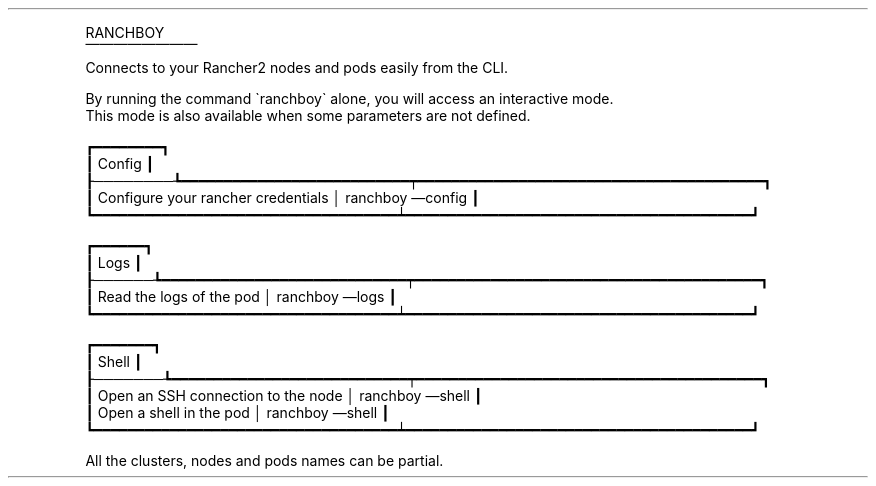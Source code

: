 .\" Automatically generated by Pandoc 2.13
.\"
.TH "" "" "" "" ""
.hy
.PP
RANCHBOY
.PD 0
.P
.PD
\[u23BA]\[u23BA]\[u23BA]\[u23BA]\[u23BA]\[u23BA]\[u23BA]\[u23BA]
.PD 0
.P
.PD
Connects to your Rancher2 nodes and pods easily from the CLI.
.PP
By running the command \[ga]ranchboy\[ga] alone, you will access an
interactive mode.
.PD 0
.P
.PD
This mode is also available when some parameters are not defined.
.PP
\[u250F]\[u2501]\[u2501]\[u2501]\[u2501]\[u2501]\[u2501]\[u2501]\[u2501]\[u2513]
.PD 0
.P
.PD
\[u2503] Config \[u2503]
.PD 0
.P
.PD
\[u2520]\[u2500]\[u2500]\[u2500]\[u2500]\[u2500]\[u2500]\[u2500]\[u2500]\[u253A]\[u2501]\[u2501]\[u2501]\[u2501]\[u2501]\[u2501]\[u2501]\[u2501]\[u2501]\[u2501]\[u2501]\[u2501]\[u2501]\[u2501]\[u2501]\[u2501]\[u2501]\[u2501]\[u2501]\[u2501]\[u2501]\[u2501]\[u2501]\[u2501]\[u2501]\[u2501]\[u2501]\[u252F]\[u2501]\[u2501]\[u2501]\[u2501]\[u2501]\[u2501]\[u2501]\[u2501]\[u2501]\[u2501]\[u2501]\[u2501]\[u2501]\[u2501]\[u2501]\[u2501]\[u2501]\[u2501]\[u2501]\[u2501]\[u2501]\[u2501]\[u2501]\[u2501]\[u2501]\[u2501]\[u2501]\[u2501]\[u2501]\[u2501]\[u2501]\[u2501]\[u2501]\[u2501]\[u2501]\[u2501]\[u2501]\[u2501]\[u2501]\[u2501]\[u2501]\[u2513]
.PD 0
.P
.PD
\[u2503] Configure your rancher credentials \[br] ranchboy \[em]config
\[u2503]
.PD 0
.P
.PD
\[u2517]\[u2501]\[u2501]\[u2501]\[u2501]\[u2501]\[u2501]\[u2501]\[u2501]\[u2501]\[u2501]\[u2501]\[u2501]\[u2501]\[u2501]\[u2501]\[u2501]\[u2501]\[u2501]\[u2501]\[u2501]\[u2501]\[u2501]\[u2501]\[u2501]\[u2501]\[u2501]\[u2501]\[u2501]\[u2501]\[u2501]\[u2501]\[u2501]\[u2501]\[u2501]\[u2501]\[u2501]\[u2537]\[u2501]\[u2501]\[u2501]\[u2501]\[u2501]\[u2501]\[u2501]\[u2501]\[u2501]\[u2501]\[u2501]\[u2501]\[u2501]\[u2501]\[u2501]\[u2501]\[u2501]\[u2501]\[u2501]\[u2501]\[u2501]\[u2501]\[u2501]\[u2501]\[u2501]\[u2501]\[u2501]\[u2501]\[u2501]\[u2501]\[u2501]\[u2501]\[u2501]\[u2501]\[u2501]\[u2501]\[u2501]\[u2501]\[u2501]\[u2501]\[u2501]\[u251B]
.PP
\[u250F]\[u2501]\[u2501]\[u2501]\[u2501]\[u2501]\[u2501]\[u2513]
.PD 0
.P
.PD
\[u2503] Logs \[u2503]
.PD 0
.P
.PD
\[u2520]\[u2500]\[u2500]\[u2500]\[u2500]\[u2500]\[u2500]\[u253A]\[u2501]\[u2501]\[u2501]\[u2501]\[u2501]\[u2501]\[u2501]\[u2501]\[u2501]\[u2501]\[u2501]\[u2501]\[u2501]\[u2501]\[u2501]\[u2501]\[u2501]\[u2501]\[u2501]\[u2501]\[u2501]\[u2501]\[u2501]\[u2501]\[u2501]\[u2501]\[u2501]\[u2501]\[u2501]\[u252F]\[u2501]\[u2501]\[u2501]\[u2501]\[u2501]\[u2501]\[u2501]\[u2501]\[u2501]\[u2501]\[u2501]\[u2501]\[u2501]\[u2501]\[u2501]\[u2501]\[u2501]\[u2501]\[u2501]\[u2501]\[u2501]\[u2501]\[u2501]\[u2501]\[u2501]\[u2501]\[u2501]\[u2501]\[u2501]\[u2501]\[u2501]\[u2501]\[u2501]\[u2501]\[u2501]\[u2501]\[u2501]\[u2501]\[u2501]\[u2501]\[u2501]\[u2513]
.PD 0
.P
.PD
\[u2503] Read the logs of the pod \[br] ranchboy \[em]logs \[u2503]
.PD 0
.P
.PD
\[u2517]\[u2501]\[u2501]\[u2501]\[u2501]\[u2501]\[u2501]\[u2501]\[u2501]\[u2501]\[u2501]\[u2501]\[u2501]\[u2501]\[u2501]\[u2501]\[u2501]\[u2501]\[u2501]\[u2501]\[u2501]\[u2501]\[u2501]\[u2501]\[u2501]\[u2501]\[u2501]\[u2501]\[u2501]\[u2501]\[u2501]\[u2501]\[u2501]\[u2501]\[u2501]\[u2501]\[u2501]\[u2537]\[u2501]\[u2501]\[u2501]\[u2501]\[u2501]\[u2501]\[u2501]\[u2501]\[u2501]\[u2501]\[u2501]\[u2501]\[u2501]\[u2501]\[u2501]\[u2501]\[u2501]\[u2501]\[u2501]\[u2501]\[u2501]\[u2501]\[u2501]\[u2501]\[u2501]\[u2501]\[u2501]\[u2501]\[u2501]\[u2501]\[u2501]\[u2501]\[u2501]\[u2501]\[u2501]\[u2501]\[u2501]\[u2501]\[u2501]\[u2501]\[u2501]\[u251B]
.PP
\[u250F]\[u2501]\[u2501]\[u2501]\[u2501]\[u2501]\[u2501]\[u2501]\[u2513]
.PD 0
.P
.PD
\[u2503] Shell \[u2503]
.PD 0
.P
.PD
\[u2520]\[u2500]\[u2500]\[u2500]\[u2500]\[u2500]\[u2500]\[u2500]\[u253A]\[u2501]\[u2501]\[u2501]\[u2501]\[u2501]\[u2501]\[u2501]\[u2501]\[u2501]\[u2501]\[u2501]\[u2501]\[u2501]\[u2501]\[u2501]\[u2501]\[u2501]\[u2501]\[u2501]\[u2501]\[u2501]\[u2501]\[u2501]\[u2501]\[u2501]\[u2501]\[u2501]\[u2501]\[u252F]\[u2501]\[u2501]\[u2501]\[u2501]\[u2501]\[u2501]\[u2501]\[u2501]\[u2501]\[u2501]\[u2501]\[u2501]\[u2501]\[u2501]\[u2501]\[u2501]\[u2501]\[u2501]\[u2501]\[u2501]\[u2501]\[u2501]\[u2501]\[u2501]\[u2501]\[u2501]\[u2501]\[u2501]\[u2501]\[u2501]\[u2501]\[u2501]\[u2501]\[u2501]\[u2501]\[u2501]\[u2501]\[u2501]\[u2501]\[u2501]\[u2501]\[u2513]
.PD 0
.P
.PD
\[u2503] Open an SSH connection to the node \[br] ranchboy \[em]shell
\[u2503]
.PD 0
.P
.PD
\[u2503] Open a shell in the pod \[br] ranchboy \[em]shell \[u2503]
.PD 0
.P
.PD
\[u2517]\[u2501]\[u2501]\[u2501]\[u2501]\[u2501]\[u2501]\[u2501]\[u2501]\[u2501]\[u2501]\[u2501]\[u2501]\[u2501]\[u2501]\[u2501]\[u2501]\[u2501]\[u2501]\[u2501]\[u2501]\[u2501]\[u2501]\[u2501]\[u2501]\[u2501]\[u2501]\[u2501]\[u2501]\[u2501]\[u2501]\[u2501]\[u2501]\[u2501]\[u2501]\[u2501]\[u2501]\[u2537]\[u2501]\[u2501]\[u2501]\[u2501]\[u2501]\[u2501]\[u2501]\[u2501]\[u2501]\[u2501]\[u2501]\[u2501]\[u2501]\[u2501]\[u2501]\[u2501]\[u2501]\[u2501]\[u2501]\[u2501]\[u2501]\[u2501]\[u2501]\[u2501]\[u2501]\[u2501]\[u2501]\[u2501]\[u2501]\[u2501]\[u2501]\[u2501]\[u2501]\[u2501]\[u2501]\[u2501]\[u2501]\[u2501]\[u2501]\[u2501]\[u2501]\[u251B]
.PP
All the clusters, nodes and pods names can be partial.
